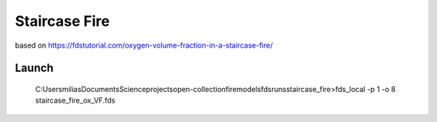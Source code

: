 Staircase Fire
==============

based on https://fdstutorial.com/oxygen-volume-fraction-in-a-staircase-fire/

Launch
------
 C:\Users\milias\Documents\Science\projects\open-collection\firemodels\fds\runs\staircase_fire>fds_local -p 1 -o 8 staircase_fire_ox_VF.fds



